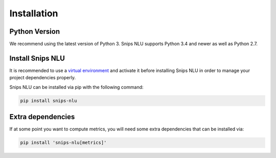 .. _installation:

Installation
============

Python Version
--------------

We recommend using the latest version of Python 3. Snips NLU supports Python
3.4 and newer as well as Python 2.7.


Install Snips NLU
-----------------

It is recommended to use a `virtual environment`_ and activate it before
installing Snips NLU in order to manage your project dependencies properly.

Snips NLU can be installed via pip with the following command:

.. code-block:: sh

    pip install snips-nlu

Extra dependencies
------------------

If at some point you want to compute metrics, you will need some extra
dependencies that can be installed via:

.. code-block:: sh

    pip install 'snips-nlu[metrics]'


.. _virtual environment: https://virtualenv.pypa.io/